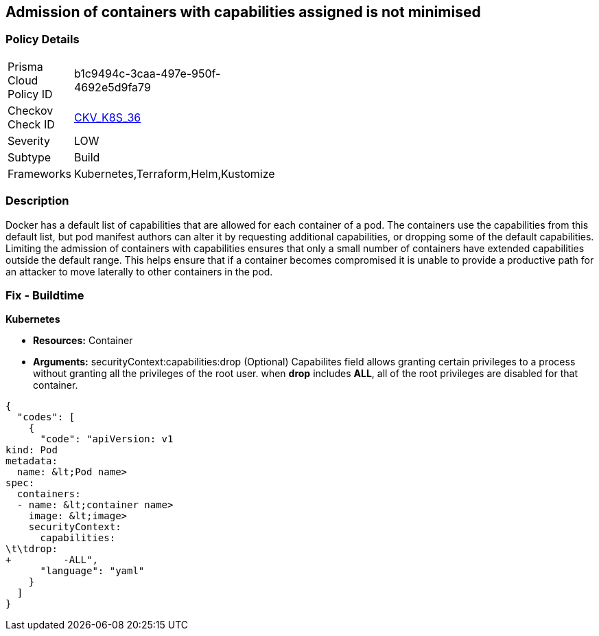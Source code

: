 == Admission of containers with capabilities assigned is not minimised
// Admission of containers with capabilities assigned not minimized

=== Policy Details 

[width=45%]
[cols="1,1"]
|=== 
|Prisma Cloud Policy ID 
| b1c9494c-3caa-497e-950f-4692e5d9fa79

|Checkov Check ID 
| https://github.com/bridgecrewio/checkov/tree/master/checkov/terraform/checks/resource/kubernetes/MinimiseCapabilitiesPSP.py[CKV_K8S_36]

|Severity
|LOW

|Subtype
|Build

|Frameworks
|Kubernetes,Terraform,Helm,Kustomize

|=== 



=== Description 


Docker has a default list of capabilities that are allowed for each container of a pod.
The containers use the capabilities from this default list, but pod manifest authors can alter it by requesting additional capabilities, or dropping some of the default capabilities.
Limiting the admission of containers with capabilities ensures that only a small number of containers have extended capabilities outside the default range.
This helps ensure that if a container becomes compromised it is unable to provide a productive path for an attacker to move laterally to other containers in the pod.

=== Fix - Buildtime


*Kubernetes* 


* *Resources:* Container
* *Arguments:* securityContext:capabilities:drop (Optional)  Capabilites field allows granting certain privileges to a process without granting all the privileges of the root user.
when *drop* includes *ALL*, all of the root privileges are disabled for that container.


[source,yaml]
----
{
  "codes": [
    {
      "code": "apiVersion: v1
kind: Pod
metadata:
  name: &lt;Pod name>
spec:
  containers:
  - name: &lt;container name>
    image: &lt;image>
    securityContext:
      capabilities:
\t\tdrop:
+         -ALL",
      "language": "yaml"
    }
  ]
}
----

